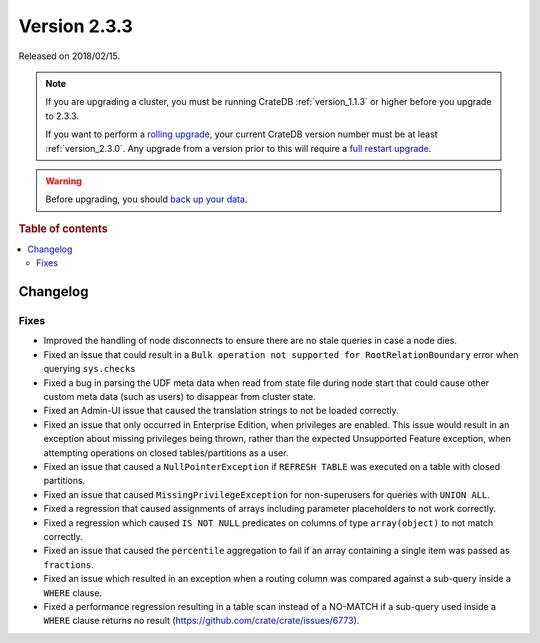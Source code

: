 .. _version_2.3.3:

=============
Version 2.3.3
=============

Released on 2018/02/15.

.. NOTE::

    If you are upgrading a cluster, you must be running CrateDB
    :ref:`version_1.1.3` or higher before you upgrade to 2.3.3.

    If you want to perform a `rolling upgrade`_, your current CrateDB version
    number must be at least :ref:`version_2.3.0`. Any upgrade from a version
    prior to this will require a `full restart upgrade`_.

.. WARNING::

    Before upgrading, you should `back up your data`_.

.. _rolling upgrade: http://crate.io/docs/crate/guide/best_practices/rolling_upgrade.html
.. _full restart upgrade: http://crate.io/docs/crate/guide/best_practices/full_restart_upgrade.html
.. _back up your data: https://crate.io/a/backing-up-and-restoring-crate/

.. rubric:: Table of contents

.. contents::
   :local:

Changelog
=========

Fixes
-----

- Improved the handling of node disconnects to ensure there are no stale
  queries in case a node dies.

- Fixed an issue that could result in a ``Bulk operation not supported for
  RootRelationBoundary`` error when querying ``sys.checks``

- Fixed a bug in parsing the UDF meta data when read from state file during
  node start that could cause other custom meta data (such as users) to
  disappear from cluster state.

- Fixed an Admin-UI issue that caused the translation strings to not be loaded
  correctly.

- Fixed an issue that only occurred in Enterprise Edition, when privileges are
  enabled. This issue would result in an exception about missing privileges
  being thrown, rather than the expected Unsupported Feature exception, when
  attempting operations on closed tables/partitions as a user.

- Fixed an issue that caused a ``NullPointerException`` if ``REFRESH TABLE``
  was executed on a table with closed partitions.

- Fixed an issue that caused ``MissingPrivilegeException`` for non-superusers
  for queries with ``UNION ALL``.

- Fixed a regression that caused assignments of arrays including parameter
  placeholders to not work correctly.

- Fixed a regression which caused ``IS NOT NULL`` predicates on columns of type
  ``array(object)`` to not match correctly.

- Fixed an issue that caused the ``percentile`` aggregation to fail if an array
  containing a single item was passed as ``fractions``.

- Fixed an issue which resulted in an exception when a routing column was
  compared against a sub-query inside a ``WHERE`` clause.

- Fixed a performance regression resulting in a table scan instead of a
  NO-MATCH if a sub-query used inside a ``WHERE`` clause returns no result
  (https://github.com/crate/crate/issues/6773).
